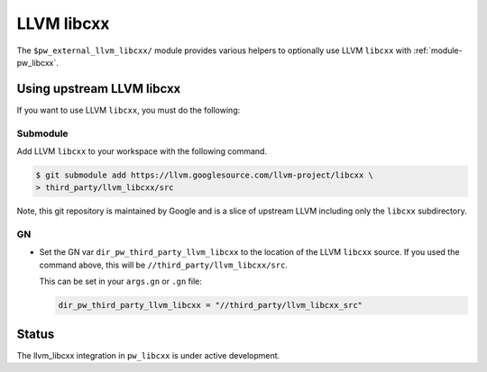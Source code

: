 .. _module-pw_third_party_llvm_libcxx:

===========
LLVM libcxx
===========
The ``$pw_external_llvm_libcxx/`` module provides various helpers to
optionally use LLVM ``libcxx`` with :ref:`module-pw_libcxx`.

---------------------------
Using upstream LLVM libcxx
---------------------------
If you want to use LLVM ``libcxx``, you must do the following:

Submodule
=========
Add LLVM ``libcxx`` to your workspace with the following command.

.. code-block:: console

   $ git submodule add https://llvm.googlesource.com/llvm-project/libcxx \
   > third_party/llvm_libcxx/src

Note, this git repository is maintained by Google and is a slice of upstream
LLVM including only the ``libcxx`` subdirectory.

GN
==
* Set the GN var ``dir_pw_third_party_llvm_libcxx`` to the location of the LLVM
  ``libcxx`` source. If you used the command above, this will be
  ``//third_party/llvm_libcxx/src``.

  This can be set in your ``args.gn`` or ``.gn`` file:

  .. code-block:: text

     dir_pw_third_party_llvm_libcxx = "//third_party/llvm_libcxx_src"

------
Status
------
The llvm_libcxx integration in ``pw_libcxx`` is under active development.
